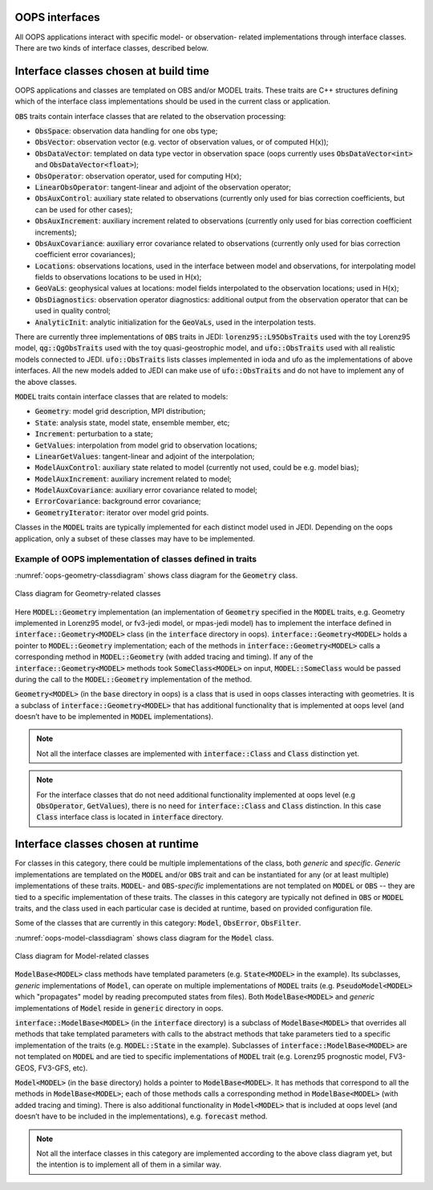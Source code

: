 .. _top-oops-interfaces:

OOPS interfaces
===============

All OOPS applications interact with specific model- or observation- related implementations through interface classes. There are two kinds of interface classes, described below.

Interface classes chosen at build time
======================================

OOPS applications and classes are templated on OBS and/or MODEL traits. These traits are C++ structures defining which of the interface class implementations should be used in the current class or application.

:code:`OBS` traits contain interface classes that are related to the observation processing:

* :code:`ObsSpace`: observation data handling for one obs type;
* :code:`ObsVector`: observation vector (e.g. vector of observation values, or of computed H(x));
* :code:`ObsDataVector`: templated on data type vector in observation space (oops currently uses :code:`ObsDataVector<int>` and :code:`ObsDataVector<float>`);
* :code:`ObsOperator`: observation operator, used for computing H(x);
* :code:`LinearObsOperator`: tangent-linear and adjoint of the observation operator;
* :code:`ObsAuxControl`: auxiliary state related to observations (currently only used for bias correction coefficients, but can be used for other cases);
* :code:`ObsAuxIncrement`: auxiliary increment related to observations (currently only used for bias correction coefficient increments);
* :code:`ObsAuxCovariance`: auxiliary error covariance related to observations (currently only used for bias correction coefficient error covariances);
* :code:`Locations`: observations locations, used in the interface between model and observations, for interpolating model fields to observations locations to be used in H(x);
* :code:`GeoVaLs`: geophysical values at locations: model fields interpolated to the observation locations; used in H(x);
* :code:`ObsDiagnostics`: observation operator diagnostics: additional output from the observation operator that can be used in quality control;
* :code:`AnalyticInit`: analytic initialization for the :code:`GeoVaLs`, used in the interpolation tests.

There are currently three implementations of :code:`OBS` traits in JEDI: :code:`lorenz95::L95ObsTraits` used with the toy Lorenz95 model, :code:`qg::QgObsTraits` used with the toy quasi-geostrophic model, and :code:`ufo::ObsTraits` used with all realistic models connected to JEDI. :code:`ufo::ObsTraits` lists classes implemented in ioda and ufo as the implementations of above interfaces. All the new models added to JEDI can make use of :code:`ufo::ObsTraits` and do not have to implement any of the above classes.

:code:`MODEL` traits contain interface classes that are related to models:

* :code:`Geometry`: model grid description, MPI distribution;
* :code:`State`: analysis state, model state, ensemble member, etc;
* :code:`Increment`: perturbation to a state;
* :code:`GetValues`: interpolation from model grid to observation locations;
* :code:`LinearGetValues`: tangent-linear and adjoint of the interpolation;
* :code:`ModelAuxControl`: auxiliary state related to model (currently not used, could be e.g. model bias);
* :code:`ModelAuxIncrement`: auxiliary increment related to model;
* :code:`ModelAuxCovariance`: auxiliary error covariance related to model;
* :code:`ErrorCovariance`: background error covariance;
* :code:`GeometryIterator`: iterator over model grid points.

Classes in the :code:`MODEL` traits are typically implemented for each distinct model used in JEDI. Depending on the oops application, only a subset of these classes may have to be implemented.


Example of OOPS implementation of classes defined in traits
-----------------------------------------------------------

:numref:`oops-geometry-classdiagram` shows class diagram for the :code:`Geometry` class.

.. _oops-geometry-classdiagram:
.. figure:: images/geometry_class_diagram.png
   :align: center

   Class diagram for Geometry-related classes

Here :code:`MODEL::Geometry` implementation (an implementation of :code:`Geometry` specified in the :code:`MODEL` traits, e.g. Geometry implemented in Lorenz95 model, or fv3-jedi model, or mpas-jedi model) has to implement the interface defined in :code:`interface::Geometry<MODEL>` class (in the :code:`interface` directory in oops). :code:`interface::Geometry<MODEL>` holds a pointer to :code:`MODEL::Geometry` implementation; each of the methods in :code:`interface::Geometry<MODEL>` calls a corresponding method in :code:`MODEL::Geometry` (with added tracing and timing). If any of the :code:`interface::Geometry<MODEL>` methods took :code:`SomeClass<MODEL>` on input, :code:`MODEL::SomeClass` would be passed during the call to the :code:`MODEL::Geometry` implementation of the method.

:code:`Geometry<MODEL>` (in the :code:`base` directory in oops) is a class that is used in oops classes interacting with geometries. It is a subclass of :code:`interface::Geometry<MODEL>` that has additional functionality that is implemented at oops level (and doesn’t have to be implemented in :code:`MODEL` implementations).

.. note:: Not all the interface classes are implemented with :code:`interface::Class` and :code:`Class` distinction yet.

.. note:: For the interface classes that do not need additional functionality implemented at oops level (e.g :code:`ObsOperator`, :code:`GetValues`), there is no need for :code:`interface::Class` and :code:`Class` distinction. In this case :code:`Class` interface class is located in :code:`interface` directory.

Interface classes chosen at runtime
===================================

For classes in this category, there could be multiple implementations of the class, both *generic* and *specific*. *Generic* implementations are templated on the :code:`MODEL` and/or :code:`OBS` trait and can be instantiated for any (or at least multiple) implementations of these traits. :code:`MODEL`- and :code:`OBS`-*specific* implementations are not templated on :code:`MODEL` or :code:`OBS` -- they are tied to a specific implementation of these traits. The classes in this category are typically not defined in :code:`OBS` or :code:`MODEL` traits, and the class used in each particular case is decided at runtime, based on provided configuration file.

Some of the classes that are currently in this category: :code:`Model`, :code:`ObsError`, :code:`ObsFilter`.

:numref:`oops-model-classdiagram` shows class diagram for the :code:`Model` class.

.. _oops-model-classdiagram:
.. figure:: images/model_class_diagram.png
   :align: center

   Class diagram for Model-related classes

:code:`ModelBase<MODEL>` class methods have templated parameters (e.g. :code:`State<MODEL>` in the example). Its subclasses, *generic* implementations of :code:`Model`, can operate on multiple implementations of :code:`MODEL` traits (e.g. :code:`PseudoModel<MODEL>` which "propagates" model by reading precomputed states from files). Both :code:`ModelBase<MODEL>` and *generic* implementations of :code:`Model` reside in :code:`generic` directory in oops.

:code:`interface::ModelBase<MODEL>` (in the :code:`interface` directory) is a subclass of :code:`ModelBase<MODEL>` that overrides all methods that take templated parameters with calls to the abstract methods that take parameters tied to a specific implementation of the traits (e.g. :code:`MODEL::State` in the example). Subclasses of :code:`interface::ModelBase<MODEL>` are not templated on :code:`MODEL` and are tied to specific implementations of :code:`MODEL` trait (e.g. Lorenz95 prognostic model, FV3-GEOS, FV3-GFS, etc).

:code:`Model<MODEL>` (in the :code:`base` directory) holds a pointer to :code:`ModelBase<MODEL>`. It has methods that correspond to all the methods in :code:`ModelBase<MODEL>`; each of those methods calls a corresponding method in :code:`ModelBase<MODEL>` (with added tracing and timing). There is also additional functionality in :code:`Model<MODEL>` that is included at oops level (and doesn’t have to be included in the implementations), e.g. :code:`forecast` method.

.. note:: Not all the interface classes in this category are implemented according to the above class diagram yet, but the intention is to implement all of them in a similar way.
